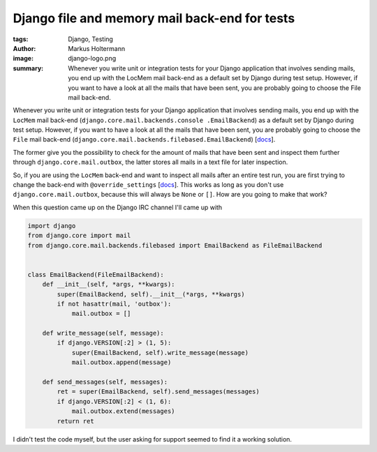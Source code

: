 ==============================================
Django file and memory mail back-end for tests
==============================================

:tags: Django, Testing
:author: Markus Holtermann
:image: django-logo.png
:summary: Whenever you write unit or integration tests for your Django
    application that involves sending mails, you end up with the LocMem mail
    back-end as a default set by Django during test setup. However, if you want
    to have a look at all the mails that have been sent, you are probably going
    to choose the File mail back-end.


Whenever you write unit or integration tests for your Django application that
involves sending mails, you end up with the ``LocMem`` mail back-end
(``django.core.mail.backends.console .EmailBackend``) as a default set by
Django during test setup. However, if you want to have a look at all the mails
that have been sent, you are probably going to choose the ``File`` mail
back-end (``django.core.mail.backends.filebased.EmailBackend``) [`docs
<https://docs.djangoproject.com/en/1.7/topics/email/#email-backends>`__].

The former give you the possibility to check for the amount of mails that have
been sent and inspect them further through ``django.core.mail.outbox``, the
latter stores all mails in a text file for later inspection.

So, if you are using the ``LocMem`` back-end and want to inspect all mails
after an entire test run, you are first trying to change the back-end with
``@override_settings`` [`docs <https://docs.djangoproject.com/en/dev/topics/testing/tools/#django.test.override_settings>`__]. This works as long as you don't use
``django.core.mail.outbox``, because this will always be ``None`` or ``[]``.
How are you going to make that work?

When this question came up on the Django IRC channel I'll came up with

.. code-block:: python

    import django
    from django.core import mail
    from django.core.mail.backends.filebased import EmailBackend as FileEmailBackend


    class EmailBackend(FileEmailBackend):
        def __init__(self, *args, **kwargs):
            super(EmailBackend, self).__init__(*args, **kwargs)
            if not hasattr(mail, 'outbox'):
                mail.outbox = []

        def write_message(self, message):
            if django.VERSION[:2] > (1, 5):
                super(EmailBackend, self).write_message(message)
                mail.outbox.append(message)

        def send_messages(self, messages):
            ret = super(EmailBackend, self).send_messages(messages)
            if django.VERSION[:2] < (1, 6):
                mail.outbox.extend(messages)
            return ret


I didn't test the code myself, but the user asking for support seemed to find
it a working solution.
